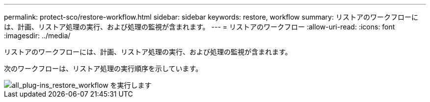 ---
permalink: protect-sco/restore-workflow.html 
sidebar: sidebar 
keywords: restore, workflow 
summary: リストアのワークフローには、計画、リストア処理の実行、および処理の監視が含まれます。 
---
= リストアのワークフロー
:allow-uri-read: 
:icons: font
:imagesdir: ../media/


[role="lead"]
リストアのワークフローには、計画、リストア処理の実行、および処理の監視が含まれます。

次のワークフローは、リストア処理の実行順序を示しています。

image::../media/all_plug_ins_restore_workflow.gif[all_plug-ins_restore_workflow を実行します]
